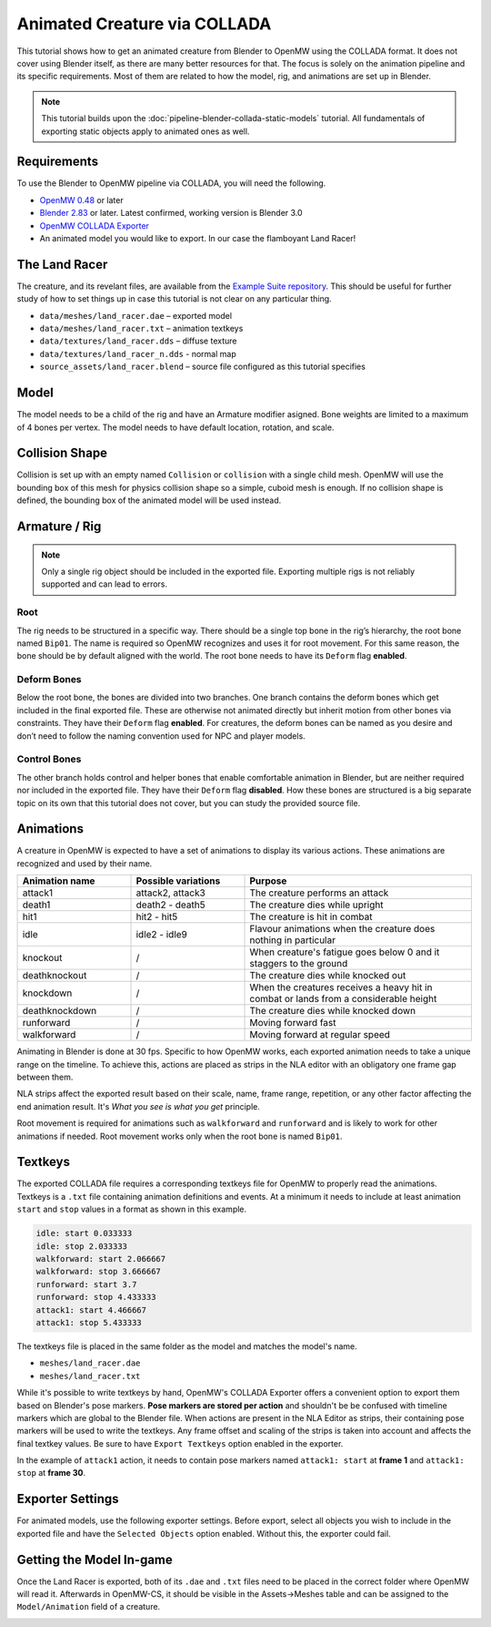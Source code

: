 #############################
Animated Creature via COLLADA
#############################

This tutorial shows how to get an animated creature from Blender to OpenMW using 
the COLLADA format. It does not cover using Blender itself, as there are many 
better resources for that. The focus is solely on the animation pipeline and its 
specific requirements. Most of them are related to how the model, rig, and 
animations are set up in Blender.

.. note::
    This tutorial builds upon the :doc:`pipeline-blender-collada-static-models` tutorial. All fundamentals of exporting static objects apply to animated ones as well.

Requirements
************

To use the Blender to OpenMW pipeline via COLLADA, you will need the following.

* `OpenMW 0.48 <https://openmw.org/downloads/>`_ or later
* `Blender 2.83 <https://www.blender.org/download/>`_ or later. Latest confirmed, working version is Blender 3.0
* `OpenMW COLLADA Exporter <https://github.com/openmw/collada-exporter>`_
* An animated model you would like to export. In our case the flamboyant Land Racer!

The Land Racer
**************

The creature, and its revelant files, are available from the `Example Suite repository <https://gitlab.com/OpenMW/example-suite/-/tree/master/example_animated_creature>`_.
This should be useful for further study of how to set things up in case this 
tutorial is not clear on any particular thing.

* ``data/meshes/land_racer.dae`` – exported model
* ``data/meshes/land_racer.txt`` – animation textkeys
* ``data/textures/land_racer.dds`` – diffuse texture
* ``data/textures/land_racer_n.dds`` - normal map
* ``source_assets/land_racer.blend`` – source file configured as this tutorial specifies

Model
*****

The model needs to be a child of the rig and have an Armature modifier asigned. 
Bone weights are limited to a maximum of 4 bones per vertex. The model needs to 
have default location, rotation, and scale.

.. image:: https://gitlab.com/OpenMW/openmw-docs/-/raw/master/docs/source/reference/modding/custom-models/_static/landracer-in-blender.jpg
    :align: center


Collision Shape
***************

Collision is set up with an empty named ``Collision`` or ``collision`` with a 
single child mesh. OpenMW will use the bounding box of this mesh for physics 
collision shape so a simple, cuboid mesh is enough. If no collision shape is 
defined, the bounding box of the animated model will be used instead.

.. image:: https://gitlab.com/OpenMW/openmw-docs/-/raw/master/docs/source/reference/modding/custom-models/_static/landracer-collision-shape.jpg
    :align: center


Armature / Rig
**************

.. note::
  Only a single rig object should be included in the exported file. Exporting multiple rigs is not reliably supported and can lead to errors.

Root
====

The rig needs to be structured in a specific way. There should be a single top 
bone in the rig’s hierarchy, the root bone named ``Bip01``. The name is 
required so OpenMW recognizes and uses it for root movement. For this same 
reason, the bone should be by default aligned with the world. The root bone 
needs to have its ``Deform`` flag **enabled**.

.. image:: https://gitlab.com/OpenMW/openmw-docs/-/raw/master/docs/source/reference/modding/custom-models/_static/landracer-root-bone.jpg
    :align: center


Deform Bones
============

Below the root bone, the bones are divided into two branches. One branch 
contains the deform bones which get included in the final exported file. These 
are otherwise not animated directly but inherit motion from other bones via 
constraints. They have their ``Deform`` flag **enabled**. For creatures, the 
deform bones can be named as you desire and don’t need to follow the naming 
convention used for NPC and player models.

.. image:: https://gitlab.com/OpenMW/openmw-docs/-/raw/master/docs/source/reference/modding/custom-models/_static/landracer-rig-hierarchy.jpg
    :align: center

Control Bones
=============

The other branch holds control and helper bones that enable comfortable 
animation in Blender, but are neither required nor included in the exported 
file. They have their ``Deform`` flag **disabled**. How these bones are 
structured is a big separate topic on its own that this tutorial does not cover, 
but you can study the provided source file.

  
Animations
**********

A creature in OpenMW is expected to have a set of animations to display its 
various actions. These animations are recognized and used by their name. 

.. list-table:: 
   :widths: 25 25 50
   :header-rows: 1

   * - Animation name
     - Possible variations
     - Purpose
   * - attack1
     - attack2, attack3
     - The creature performs an attack
   * - death1
     - death2 - death5
     - The creature dies while upright
   * - hit1
     - hit2 - hit5
     - The creature is hit in combat
   * - idle
     - idle2 - idle9
     - Flavour animations when the creature does nothing in particular
   * - knockout
     - /
     - When creature's fatigue goes below 0 and it staggers to the ground
   * - deathknockout
     - /
     - The creature dies while knocked out
   * - knockdown
     - /
     - When the creatures receives a heavy hit in combat or lands from a considerable height
   * - deathknockdown
     - /
     - The creature dies while knocked down 
   * - runforward
     - /
     - Moving forward fast
   * - walkforward
     - /
     - Moving forward at regular speed

Animating in Blender is done at 30 fps. Specific to how OpenMW works, each 
exported animation needs to take a unique range on the timeline. To achieve 
this, actions are placed as strips in the NLA editor with an obligatory one 
frame gap between them.

.. image:: https://gitlab.com/OpenMW/openmw-docs/-/raw/master/docs/source/reference/modding/custom-models/_static/landracer-nla-strips.jpg
    :align: center
    
NLA strips affect the exported result based on their scale, name, frame range, 
repetition, or any other factor affecting the end animation result. It's
*What you see is what you get* principle.

Root movement is required for animations such as ``walkforward`` and 
``runforward`` and is likely to work for other animations if needed.
Root movement works only when the root bone is named ``Bip01``.

Textkeys
********

The exported COLLADA file requires a corresponding textkeys file for OpenMW to 
properly read the animations. Textkeys is a ``.txt`` file containing animation 
definitions and events. At a minimum it needs to include at least animation 
``start`` and ``stop`` values in a format as shown in this example.
    
.. code::

    idle: start 0.033333
    idle: stop 2.033333
    walkforward: start 2.066667
    walkforward: stop 3.666667
    runforward: start 3.7
    runforward: stop 4.433333
    attack1: start 4.466667
    attack1: stop 5.433333

The textkeys file is placed in the same folder as the model and matches the model's name.

* ``meshes/land_racer.dae``
* ``meshes/land_racer.txt``

While it's possible to write textkeys by hand, OpenMW's COLLADA Exporter offers 
a convenient option to export them based on Blender's pose markers. **Pose markers 
are stored per action** and shouldn't be be confused with timeline markers which 
are global to the Blender file. When actions are present in the NLA Editor as 
strips, their containing pose markers will be used to write the textkeys. Any 
frame offset and scaling of the strips is taken into account and affects the 
final textkey values. Be sure to have ``Export Textkeys`` option enabled in
the exporter.


.. image:: https://gitlab.com/OpenMW/openmw-docs/-/raw/master/docs/source/reference/modding/custom-models/_static/landracer-textkey-markers.jpg
    :align: center

In the example of ``attack1`` action, it needs to contain pose markers named 
``attack1: start`` at **frame 1** and ``attack1: stop`` at **frame 30**.


Exporter Settings
*****************

For animated models, use the following exporter settings. Before export, select 
all objects you wish to include in the exported file and have the ``Selected 
Objects`` option enabled. Without this, the exporter could fail.

.. image:: https://gitlab.com/OpenMW/openmw-docs/-/raw/master/docs/source/reference/modding/custom-models/_static/landracer-exporter-settings.jpg
    :align: center


Getting the Model In-game
*************************

Once the Land Racer is exported, both of its ``.dae`` and ``.txt`` files need to 
be placed in the correct folder where OpenMW will read it. Afterwards in 
OpenMW-CS, it should be visible in the Assets->Meshes table and can be assigned 
to the ``Model/Animation`` field of a creature.

.. image:: https://gitlab.com/OpenMW/openmw-docs/-/raw/master/docs/source/reference/modding/custom-models/_static/landracer-in-openmwcs.jpg
    :align: center

